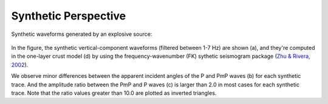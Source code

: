 Synthetic Perspective
======================

Synthetic waveforms generated by an explosive source:

.. figure:: /photos/Synthetic_github.png
   :alt: Synthetic waveforms generated by an explosive source.
   :width: 100.0%
   :align: center

In the figure, the synthetic vertical-component waveforms (filtered between 1-7 Hz) are shown (a), and they're computed
in the one-layer crust model (d) by using the frequency-wavenumber (FK) sythetic seismogram package
(`Zhu & Rivera, 2002 <https://onlinelibrary.wiley.com/doi/abs/10.1046/j.1365-246X.2002.01610.x>`_).

We observe minor differences between the apparent incident angles of the P and PmP waves (b) for each synthetic trace.
And the amplitude ratio between the PmP and P waves (c) is larger than 2.0 in most cases for each synthetic trace.
Note that the ratio values greater than 10.0 are plotted as inverted triangles.
